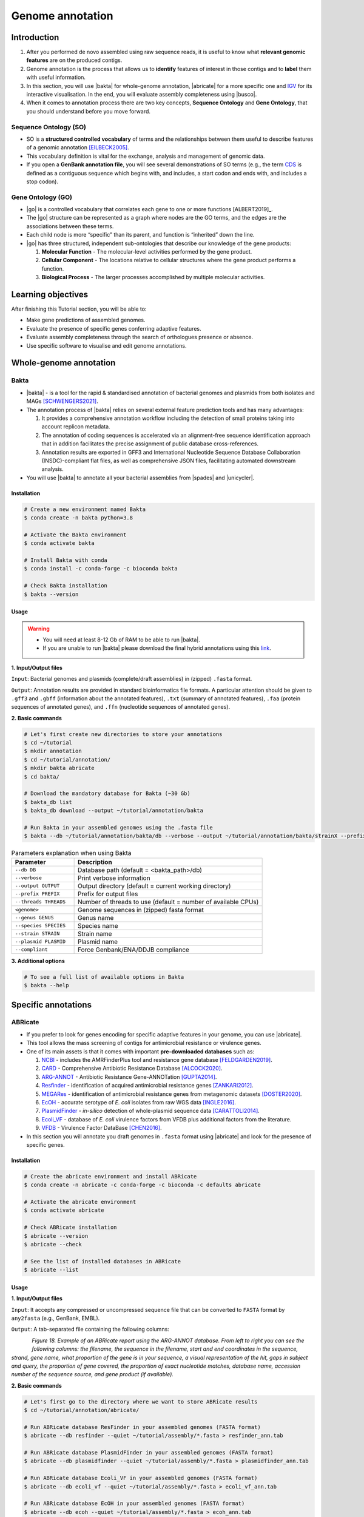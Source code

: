 .. _ngs-annotations:

*****************
Genome annotation
*****************


Introduction
############

1. After you performed de novo assembled using raw sequence reads, it is useful to know what **relevant genomic features** are on the produced contigs.

2. Genome annotation is the process that allows us to **identify** features of interest in those contigs and to **label** them with useful information.

3. In this section, you will use |bakta| for whole-genome annotation, |abricate| for a more specific one and `IGV <http://software.broadinstitute.org/software/igv/>`_ for its interactive visualisation. In the end, you will evaluate assembly completeness using |busco|.

4. When it comes to annotation process there are two key concepts, **Sequence Ontology** and **Gene Ontology**, that you should understand before you move forward.


Sequence Ontology (SO)
**********************

* SO is a **structured controlled vocabulary** of terms and the relationships between them useful to describe features of a genomic annotation [EILBECK2005]_.

* This vocabulary definition is vital for the exchange, analysis and management of genomic data.

* If you open a **GenBank annotation file**, you will see several demonstrations of SO terms (e.g., the term `CDS <http://sequenceontology.org/browser/current_svn/term/SO:0000316>`_ is defined as a contiguous sequence which begins with, and includes, a start codon and ends with, and includes a stop codon).

.. seealso::
   To understand the **definition of all SO terms** available you can go to the `Sequence Ontology Browser <http://www.sequenceontology.org/browser/obob.cgi>`_ and search for each one.


Gene Ontology (GO)
******************

* |go| is a controlled vocabulary that correlates each gene to one or more functions [ALBERT2019]_.

* The |go| structure can be represented as a graph where nodes are the GO terms, and the edges are the associations between these terms.

* Each child node is more “specific” than its parent, and function is “inherited” down the line.

* |go| has three structured, independent sub-ontologies that describe our knowledge of the gene products:

  1. **Molecular Function** - The molecular-level activities performed by the gene product.
  2. **Cellular Component** - The locations relative to cellular structures where the gene product performs a function.
  3. **Biological Process** - The larger processes accomplished by multiple molecular activities.

.. seealso::
   You can search for GO terms or Gene products in `The Gene Ontology Resource <http://geneontology.org/>`_ official webpage.


Learning objectives
###################

After finishing this Tutorial section, you will be able to:

* Make gene predictions of assembled genomes.
* Evaluate the presence of specific genes conferring adaptive features.
* Evaluate assembly completeness through the search of orthologues presence or absence.
* Use specific software to visualise and edit genome annotations.


Whole-genome annotation
#######################


Bakta
*****

* |bakta| - is a tool for the rapid & standardised annotation of bacterial genomes and plasmids from both isolates and MAGs [SCHWENGERS2021]_.

* The annotation process of |bakta| relies on several external feature prediction tools and has many advantages:

  1. It provides a comprehensive annotation workflow including the detection of small proteins taking into account replicon metadata.

  2. The annotation of coding sequences is accelerated via an alignment-free sequence identification approach that in addition facilitates the precise assignment of public database cross-references.

  3. Annotation results are exported in GFF3 and International Nucleotide Sequence Database Collaboration (INSDC)-compliant flat files, as well as comprehensive JSON files, facilitating automated downstream analysis.

* You will use |bakta| to annotate all your bacterial assemblies from |spades| and |unicycler|.


Installation
............

.. code-block:: bash

   # Create a new environment named Bakta
   $ conda create -n bakta python=3.8

   # Activate the Bakta environment
   $ conda activate bakta

   # Install Bakta with conda
   $ conda install -c conda-forge -c bioconda bakta

   # Check Bakta installation
   $ bakta --version


Usage
.....

.. warning::

   * You will need at least 8-12 Gb of RAM to be able to run |bakta|.

   * If you are unable to run |bakta| please download the final hybrid annotations using this `link <https://mega.nz/folder/4uZymaKb#xL9gxvv7gDFqMXMTu5J63g>`_.

**1. Input/Output files**

``Input``: Bacterial genomes and plasmids (complete/draft assemblies) in (zipped) ``.fasta`` format.

``Output``: Annotation results are provided in standard bioinformatics file formats. A particular attention should be given to ``.gff3`` and ``.gbff`` (information about the annotated features), ``.txt`` (summary of annotated features), ``.faa`` (protein sequences of annotated genes), and ``.ffn`` (nucleotide sequences of annotated genes).

**2. Basic commands**

.. code-block:: bash

   # Let's first create new directories to store your annotations
   $ cd ~/tutorial
   $ mkdir annotation
   $ cd ~/tutorial/annotation/
   $ mkdir bakta abricate
   $ cd bakta/

   # Download the mandatory database for Bakta (~30 Gb)
   $ bakta_db list
   $ bakta_db download --output ~/tutorial/annotation/bakta

   # Run Bakta in your assembled genomes using the .fasta file
   $ bakta --db ~/tutorial/annotation/bakta/db --verbose --output ~/tutorial/annotation/bakta/strainX --prefix strainX ~/tutorial/assembly/unicycler/<genome>.fasta

.. csv-table:: Parameters explanation when using Bakta
   :header: "Parameter", "Description"
   :widths: 20, 60

   "``--db DB``", "Database path (default = <bakta_path>/db)"
   "``--verbose``", "Print verbose information"
   "``--output OUTPUT``", "Output directory (default = current working directory)"
   "``--prefix PREFIX``", "Prefix for output files"
   "``--threads THREADS``", "Number of threads to use (default = number of available CPUs)"
   "``<genome>``", "Genome sequences in (zipped) fasta format"
   "``--genus GENUS``", "Genus name"
   "``--species SPECIES``", "Species name"
   "``--strain STRAIN``", "Strain name"
   "``--plasmid PLASMID``", "Plasmid name"
   "``--compliant``", "Force Genbank/ENA/DDJB compliance"

.. seealso::

   * `RAST <https://rast.nmpdr.org/>`_ web tool is an excellent alternative if you want a more **detailed annotation** and **pathway analysis** of your genome that is not provided with other tools.

   * However, you need to upload the assemblies one by one, and usually, it can take **several minutes** to run a genome.

**3. Additional options**

.. code-block:: bash

   # To see a full list of available options in Bakta
   $ bakta --help


Specific annotations
####################


ABRicate
********

* If you prefer to look for genes encoding for specific adaptive features in your genome, you can use |abricate|.

* This tool allows the mass screening of contigs for antimicrobial resistance or virulence genes.

* One of its main assets is that it comes with important **pre-downloaded databases** such as:

  1. `NCBI <https://www.ncbi.nlm.nih.gov/bioproject/PRJNA313047>`_ - includes the AMRFinderPlus tool and resistance gene database [FELDGARDEN2019]_.
  2. `CARD <https://card.mcmaster.ca/>`_ - Comprehensive Antibiotic Resistance Database [ALCOCK2020]_.
  3. `ARG-ANNOT <http://en.mediterranee-infection.com/article.php?laref=283%26titre=arg-annot>`_ - Antibiotic Resistance Gene-ANNOTation [GUPTA2014]_.
  4. `Resfinder <https://cge.cbs.dtu.dk/services/ResFinder/>`_ - identification of acquired antimicrobial resistance genes [ZANKARI2012]_.
  5. `MEGARes <https://megares.meglab.org/>`_ - identification of antimicrobial resistance genes from metagenomic datasets [DOSTER2020]_.
  6. `EcOH <https://github.com/katholt/srst2/tree/master/data>`_ - accurate serotype of *E. coli* isolates from raw WGS data [INGLE2016]_.
  7. `PlasmidFinder <https://cge.cbs.dtu.dk/services/PlasmidFinder/>`_ - *in-silico* detection of whole-plasmid sequence data [CARATTOLI2014]_.
  8. `Ecoli_VF <https://github.com/phac-nml/ecoli_vf>`_ - database of *E. coli* virulence factors from VFDB plus additional factors from the literature.
  9. `VFDB <http://www.mgc.ac.cn/VFs/>`_ - Virulence Factor DataBase [CHEN2016]_.

* In this section you will annotate you draft genomes in ``.fasta`` format using |abricate| and look for the presence of specific genes.


Installation
............

.. code-block:: bash

   # Create the abricate environment and install ABRicate
   $ conda create -n abricate -c conda-forge -c bioconda -c defaults abricate

   # Activate the abricate environment
   $ conda activate abricate

   # Check ABRicate installation
   $ abricate --version
   $ abricate --check

   # See the list of installed databases in ABRicate
   $ abricate --list

Usage
.....

**1. Input/Output files**

``Input``: It accepts any compressed or uncompressed sequence file that can be converted to ``FASTA`` format by ``any2fasta`` (e.g., GenBank, EMBL).

``Output``: A tab-separated file containing the following columns:

.. figure:: ./images/Abricate_report.png
   :figclass: align-left

*Figure 18. Example of an ABRicate report using the ARG-ANNOT database. From left to right you can see the following columns: the filename, the sequence in the filename, start and end coordinates in the sequence, strand, gene name, what proportion of the gene is in your sequence, a visual representation of the hit, gaps in subject and query, the proportion of gene covered, the proportion of exact nucleotide matches, database name, accession number of the sequence source, and gene product (if available).*

**2. Basic commands**

.. code-block:: bash

   # Let's first go to the directory where we want to store ABRicate results
   $ cd ~/tutorial/annotation/abricate/

   # Run ABRicate database ResFinder in your assembled genomes (FASTA format)
   $ abricate --db resfinder --quiet ~/tutorial/assembly/*.fasta > resfinder_ann.tab

   # Run ABRicate database PlasmidFinder in your assembled genomes (FASTA format)
   $ abricate --db plasmidfinder --quiet ~/tutorial/assembly/*.fasta > plasmidfinder_ann.tab

   # Run ABRicate database Ecoli_VF in your assembled genomes (FASTA format)
   $ abricate --db ecoli_vf --quiet ~/tutorial/assembly/*.fasta > ecoli_vf_ann.tab

   # Run ABRicate database EcOH in your assembled genomes (FASTA format)
   $ abricate --db ecoh --quiet ~/tutorial/assembly/*.fasta > ecoh_ann.tab

   # Generate a summary report for each analysis
   $ abricate --summary resfinder_ann.tab > resfinder_ann_summary.tab
   $ abricate --summary plasmidfinder_ann.tab > plasmidfinder_ann_summary.tab
   $ abricate --summary ecoli_vf_ann.tab > ecoli_vf_summary.tab
   $ abricate --summary ecoh_ann.tab > ecoh_summary.tab

.. csv-table:: Parameters explanation when using ABRicate
   :header: "Parameter", "Description"
   :widths: 20, 60

   "``--db [X]``", "Database to use (default 'ncbi')"
   "``--quiet``", "Quiet mode, no stderr output"
   "``abricate-get_db --db NAME``", "Re-use existing download and just regenerate the database"
   "``abricate-get_db --db NAME --force``", "Force download of latest version"

**3. Additional options**

.. code-block:: bash

   # To see a full list of available options in ABRicate
   $ abricate --help

.. todo::
   1. Run |bakta| and |abricate| in your hybrid assembled draft genomes using the ``.fasta`` files.
   2. Did your isolates carry putative antimicrobial resistance or virulence genes? Which ones are present?
   3. How many coding sequences (CDS) were predicted?

.. seealso::
   * Although you use draft assembled genomes for this specific annotation process, it is also viable to use the initial **raw sequence reads** using for example `ARIBA <https://github.com/sanger-pathogens/ariba>`_.

   * Yet, it is essential to highlight that assembled sequences facilitate an understanding of the genetic context of the resistance mechanism by assessing, for example, gene synteny, mutations on regulatory regions or co-localisation with other genes [KWONG2017]_.


Interactive visualisation
#########################


IGV
***

* The Integrative Genomics Viewer - `IGV <http://software.broadinstitute.org/software/igv/>`_ is a freely-available and interactive high-performance desktop tool for visualisation of diverse genomic data [THORVALDSDOTTIR2013]_.

* In this section we will use IGV to explore our previous genome annotations.

* There are a panoply of other desktop applications for visualisation of genomic data that you can also explore such as `Geneious <https://www.geneious.com/>`_, `UGENE <http://ugene.net/>`_, `Tablet <https://ics.hutton.ac.uk/tablet/>`_, or `Artemis <https://sanger-pathogens.github.io/Artemis/>`_.


Installation
............

1. Download the latest IGV with Java included for Mac, Linux or Windows using the link provided `here <http://software.broadinstitute.org/software/igv/download>`_.

2. Unzip the content on your computer.

.. figure:: ./images/IGV_window.png
   :figclass: align-left

*Figure 19. Visualisation of the main window of IGV showing data from The Cancer Genome Atlas. 1 - IGV toolbar to access commonly used features; 2 - red box indicates the portion of the chromosome that is displayed; 3 - the ruler reflects the visible part of the chromosome; 4 - data is shown in horizontal rows called tracks; 5 - gene features; 6 - track names; 7 - optional attribute panel represented as coloured blocks.*


Usage
.....

1. Open IGV in your computer by running ``igv.sh`` (Linux and macOS) or ``igv-launcher.bat`` (Windows).

2. Go to ``Genomes`` -> ``Load Genome from File``.

3. Choose a genome assembly to load from your computer in ``.fasta`` format.

4. To load tracks go to ``File`` -> ``Load from File``.

5. Choose the annotations files from your computer in ``.gff`` format.

6. Move your cursor to right and left to see the predicted genes.

7. Try to find the **bla** gene using the ``Go`` search box.

8. Zoom in the **bla** gene to see their sequence (DNA and protein).

9. What is the correct reading frame for this gene?

.. seealso::
   For detailed information about IGV please see the full `manual <http://software.broadinstitute.org/software/igv/UserGuide>`_.

.. todo::
   4. Visualize your genome annotations using Integrative Genomics Viewer - `IGV <http://software.broadinstitute.org/software/igv/>`_ explained in the section below. Try to identify the *mdf(A)* gene.


Assembly completeness
#####################


Busco
*****

* In the previous section you performed a *de novo* assembled and evaluated its quality using |quast|. However, most of these quality metrics, although informative, can also be misleading.

* In this section you will use |busco| - Benchmarking Universal Single-Copy Orthologs - to assess the completeness of genomes, using their **gene content** as a complementary method to other technical metrics [SEPPEY2019]_.

* For this, |busco| will find in your genome assembly, **marker genes** that are conserved across a range of species; being their presence a good indication of quality.


Installation
............

.. code-block:: bash

   # Create a new environment and install busco at the same time 
   $ conda create -n busco -c conda-forge -c bioconda busco=5.4.4

   # Activate the busco environment
   $ conda activate busco

   # Check BUSCO installation
   $ busco --version

   # See a list of all available datasets in BUSCO
   # When running an analysis BUSCO will download the dataset
   $ busco --list-datasets


Usage
.....

**1. Input/Output files**

``Input``: Accepts a genome assembly, an annotated gene set, or a transcriptome assembly.

``Output``: Several files are produced, although particular attention should be paid to ``short_summary.txt`` (a short summary of BUSCO report), ``full_table.tsv`` (list of all BUSCO genes), and ``missing_buscos_list.tsv`` (list of missing BUSCO genes).

**2. Basic commands**

.. code-block:: bash

   # Let's first create new directories to store your annotations
   $ cd ~/tutorial/annotation/
   $ mkdir busco
   $ cd busco/

   # Run BUSCO in your assembled genomes (.fasta format)
   $ busco -i ~/tutorial/assembly/*.fasta -o OUTPUT_NAME -l bacteria_odb10 -m geno

   # Or run BUSCO in your annotated genomes (.faa format)
   $ busco -i ~/tutorial/annotation/bakta/*.faa -o OUTPUT_NAME -l bacteria_odb10 -m prot

   # Plot the results obtained by BUSCO
   $ ~/miniconda3/env/busco/bin/generate_plot.py -wd <path_results_busco>

   # Open BUSCO .png image in Ubuntu/WSL
   $ sensible-browser busco_figure.png
   $ cd

   # Or open BUSCO .png image in macOS
   $ open busco_figure.png
   $ cd

.. csv-table:: Parameters explanation when using BUSCO
   :header: "Parameter", "Description"
   :widths: 20, 60

   "``-i [X]``", "Input file to analyse which is either a nucleotide fasta (``.fasta``) file or a protein fasta file (``.gff``)"
   "``-o [X]``", "Name of the folder that will contain all results, logs, and intermediate data"
   "``-l [X]``", "Lineage database name that BUSCO will use to assess orthologue presence absence"
   "``-m [X]``", "Sets the assessment mode, e.g., genome, proteins, transcriptome"


**3. Additional options**

.. code-block:: bash

   # To see a full list of available options in BUSCO
   $ busco --help

.. todo::
   5. Run |busco| in the hybrid assemblies from Unicycler.
   6. How many marker genes have BUSCO found? How many are absent?
   7. Do you think that your results are good in terms of genome annotation completeness? Why?


Folder structure
################

At the end of this section, you will have the following folder structure.

::

    tutorial
    ├── raw_data
    │   ├── files_fastq.gz
    │   ├── files.fasta
    │   ├── files.gbk
    │   ├── files.gff
    ├── qc_visualisation
    │   ├── trimmed
    │   │   ├── files_clean_fastqc.html
    │   │   ├── files_clean_fastqc.zip
    │   │   ├── multiqc_clean_report.html
    │   │   ├── multiqc_clean_data
    │   ├── untrimmed
    │   │   ├── files_fastqc.html
    │   │   ├── files_fastqc.zip
    │   │   ├── multiqc_report.html
    │   │   ├── multiqc_data
    ├── qc_improvement
    │   ├── files_clean.fastq.gz
    ├── taxonomy
    │   ├── kraken_bracken
    │   │   ├── files_cseqs_1.fastq
    │   │   ├── files_cseqs_2.fastq
    │   │   ├── output.kraken
    │   │   ├── report.kreport
    │   │   ├── output.bracken
    │   ├── krona
    │   │   ├── output_krona.html
    ├── assembly
    │   ├── spades
    │   │   ├── assembly_spades_trimmed.fasta
    │   │   ├── assembly_spades_trimmed.gfa
    │   │   ├── assembly_spades_trimmed.log
    │   │   ├── assembly_spades_untrimmed.fasta
    │   │   ├── assembly_spades_untrimmed.gfa
    │   │   ├── assembly_spades_untrimmed.log
    │   ├── unicycler
    │   │   ├── assembly_unicycler.fasta
    │   │   ├── assembly_unicycler.gfa
    │   │   ├── assembly_unicycler.log
    │   ├── bandage
    │   │   ├── graphs.png
    │   ├── quast
    │   │   ├── report_without_reference.html
    │   │   ├── report_with_reference.html
    ├── annotation
    │   ├── bakta
    │   │   │   ├── annotations.gff3
    │   │   │   ├── annotations.gbff
    │   │   │   ├── annotations.txt
    │   │   │   ├── annotations.faa
    │   │   │   ├── annotations.ffn
    │   ├── abricate
    │   │   │   ├── annotations.csv
    │   │   │   ├── annotations.tab
    │   ├── busco


References
##########

.. [ALCOCK2020] Alcock BP, et al. 2020. CARD 2020: antibiotic resistome surveillance with the comprehensive antibiotic resistance database. Nucleic Acids Res. 48(D1):D517–D525. `DOI: 10.1093/nar/gkz935 <https://dx.doi.org/10.1093/nar/gkz935>`_.
.. [CARATTOLI2014] Carattoli A, et al. 2014. In Silico Detection and Typing of Plasmids using PlasmidFinder and Plasmid Multilocus Sequence Typing. Antimicrob Agents Chemother. 58(7):3895–3903. `DOI: 10.1128/AAC.02412-14 <https://dx.doi.org/10.1128/AAC.02412-14>`_.
.. [CHEN2016] Chen L, et al. 2016. VFDB 2016: hierarchical and refined dataset for big data analysis—10 years on. Nucleic Acids Res. 44(DI):D694–D697. `DOI: 10.1093/nar/gkv1239 <https://dx.doi.org/10.1093/nar/gkv1239>`_.
.. [DOSTER2020] Doster E, et al. 2020. MEGARes 2.0: a database for classification of antimicrobial drug, biocide and metal resistance determinants in metagenomic sequence data. Nucleic Acids Res. 48(D1):D561–D569. `DOI: 10.1093/nar/gkz1010 <https://dx.doi.org/10.1093/nar/gkz1010>`_.
.. [EILBECK2005] Eilbeck K, et al. 2005. The Sequence Ontology: a tool for the unification of genome annotations. Genome Biol. 6(5):R44. `DOI: 10.1186/gb-2005-6-5-r44 <https://dx.doi.org/10.1186/gb-2005-6-5-r44>`_.
.. [FELDGARDEN2019] Feldgarden M, et al. 2019. Validating the AMRFinder Tool and Resistance Gene Database by Using Antimicrobial Resistance Genotype-Phenotype Correlations in a Collection of Isolates. Antimicrob Agents Chemother. 63(11):e00483-19. `DOI: 10.1128/AAC.00483-19 <https://dx.doi.org/10.1128/AAC.00483-19>`_.
.. [GUPTA2014] Gupta AK, et al. 2014. ARG-ANNOT, a new bioinformatic tool to discover antibiotic resistance genes in bacterial genomes. Antimicrob Agents Chemother. 58(1):212-20. `DOI: 10.1128/AAC.01310-13 <https://dx.doi.org/10.1128/AAC.01310-13>`_.
.. [INGLE2016] Ingle DJ, et al. 2016. In silico serotyping of E. coli from short read data identifies limited novel O-loci but extensive diversity of O:H serotype combinations within and between pathogenic lineages. Microb Genom. 2(7):e000064. `DOI: 10.1099/mgen.0.000064 <https://dx.doi.org/10.1099/mgen.0.000064>`_.
.. [KWONG2017] Kwong JC, et al. 2017. Comment on: Benchmarking of methods for identification of antimicrobial resistance genes in bacterial whole genome data. J Antimicrob Chemother. 72(2):635-636. `DOI: 10.1093/jac/dkw473 <https://dx.doi.org/10.1093/jac/dkw473>`_.
.. [SCHWENGERS2021] Schwengers O, et al. 2021. Bakta: rapid and standardized annotation of bacterial genomes via alignment-free sequence identification. Microbial Genomics. 7(11):000685. `DOI: 10.1099/mgen.0.000685 <https://dx.doi.org/10.1099/mgen.0.000685>`_.
.. [SEPPEY2019] Seppey M, Manni M, Zdobnov EM. 2019. BUSCO: Assessing Genome Assembly and Annotation Completeness. In: Kollmar M. (eds) Gene Prediction. Methods in Molecular Biology, vol 1962. Humana, New York, NY. 2019. `DOI: 10.1007/978-1-4939-9173-0_14 <https://dx.doi.org/10.1007/978-1-4939-9173-0_14>`_.
.. [THORVALDSDOTTIR2013] Thorvaldsdóttir H, Robinson JT, Mesirov JP. Integrative Genomics Viewer (IGV): high-performance genomics data visualization and exploration. Brief Bioinform. 14(2):178-92. `DOI: 10.1093/bib/bbs017 <https://dx.doi.org/10.1093/bib/bbs017>`_.
.. [ZANKARI2012] Zankari E, et al. 2012. Identification of acquired antimicrobial resistance genes. J Antimicrob Chemother. 67(11):2640-4. `DOI: 10.1093/jac/dks261 <https://dx.doi.org/10.1093/jac/dks261>`_.
